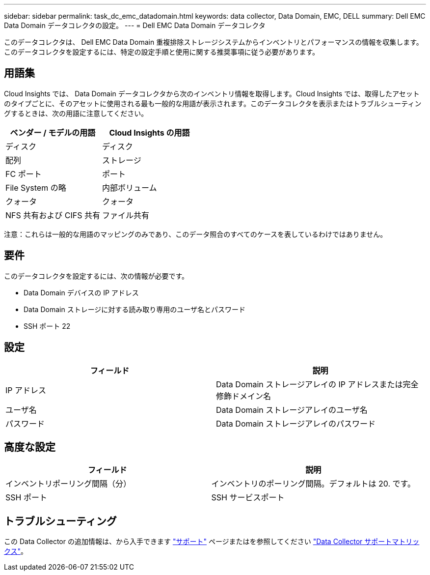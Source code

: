 ---
sidebar: sidebar 
permalink: task_dc_emc_datadomain.html 
keywords: data collector, Data Domain, EMC, DELL 
summary: Dell EMC Data Domain データコレクタの設定。 
---
= Dell EMC Data Domain データコレクタ


[role="lead"]
このデータコレクタは、 Dell EMC Data Domain 重複排除ストレージシステムからインベントリとパフォーマンスの情報を収集します。このデータコレクタを設定するには、特定の設定手順と使用に関する推奨事項に従う必要があります。



== 用語集

Cloud Insights では、 Data Domain データコレクタから次のインベントリ情報を取得します。Cloud Insights では、取得したアセットのタイプごとに、そのアセットに使用される最も一般的な用語が表示されます。このデータコレクタを表示またはトラブルシューティングするときは、次の用語に注意してください。

[cols="2*"]
|===
| ベンダー / モデルの用語 | Cloud Insights の用語 


| ディスク | ディスク 


| 配列 | ストレージ 


| FC ポート | ポート 


| File System の略 | 内部ボリューム 


| クォータ | クォータ 


| NFS 共有および CIFS 共有 | ファイル共有 
|===
注意：これらは一般的な用語のマッピングのみであり、このデータ照合のすべてのケースを表しているわけではありません。



== 要件

このデータコレクタを設定するには、次の情報が必要です。

* Data Domain デバイスの IP アドレス
* Data Domain ストレージに対する読み取り専用のユーザ名とパスワード
* SSH ポート 22




== 設定

[cols="2*"]
|===
| フィールド | 説明 


| IP アドレス | Data Domain ストレージアレイの IP アドレスまたは完全修飾ドメイン名 


| ユーザ名 | Data Domain ストレージアレイのユーザ名 


| パスワード | Data Domain ストレージアレイのパスワード 
|===


== 高度な設定

[cols="2*"]
|===
| フィールド | 説明 


| インベントリポーリング間隔（分） | インベントリのポーリング間隔。デフォルトは 20. です。 


| SSH ポート | SSH サービスポート 
|===


== トラブルシューティング

この Data Collector の追加情報は、から入手できます link:concept_requesting_support.html["サポート"] ページまたはを参照してください link:https://docs.netapp.com/us-en/cloudinsights/CloudInsightsDataCollectorSupportMatrix.pdf["Data Collector サポートマトリックス"]。
